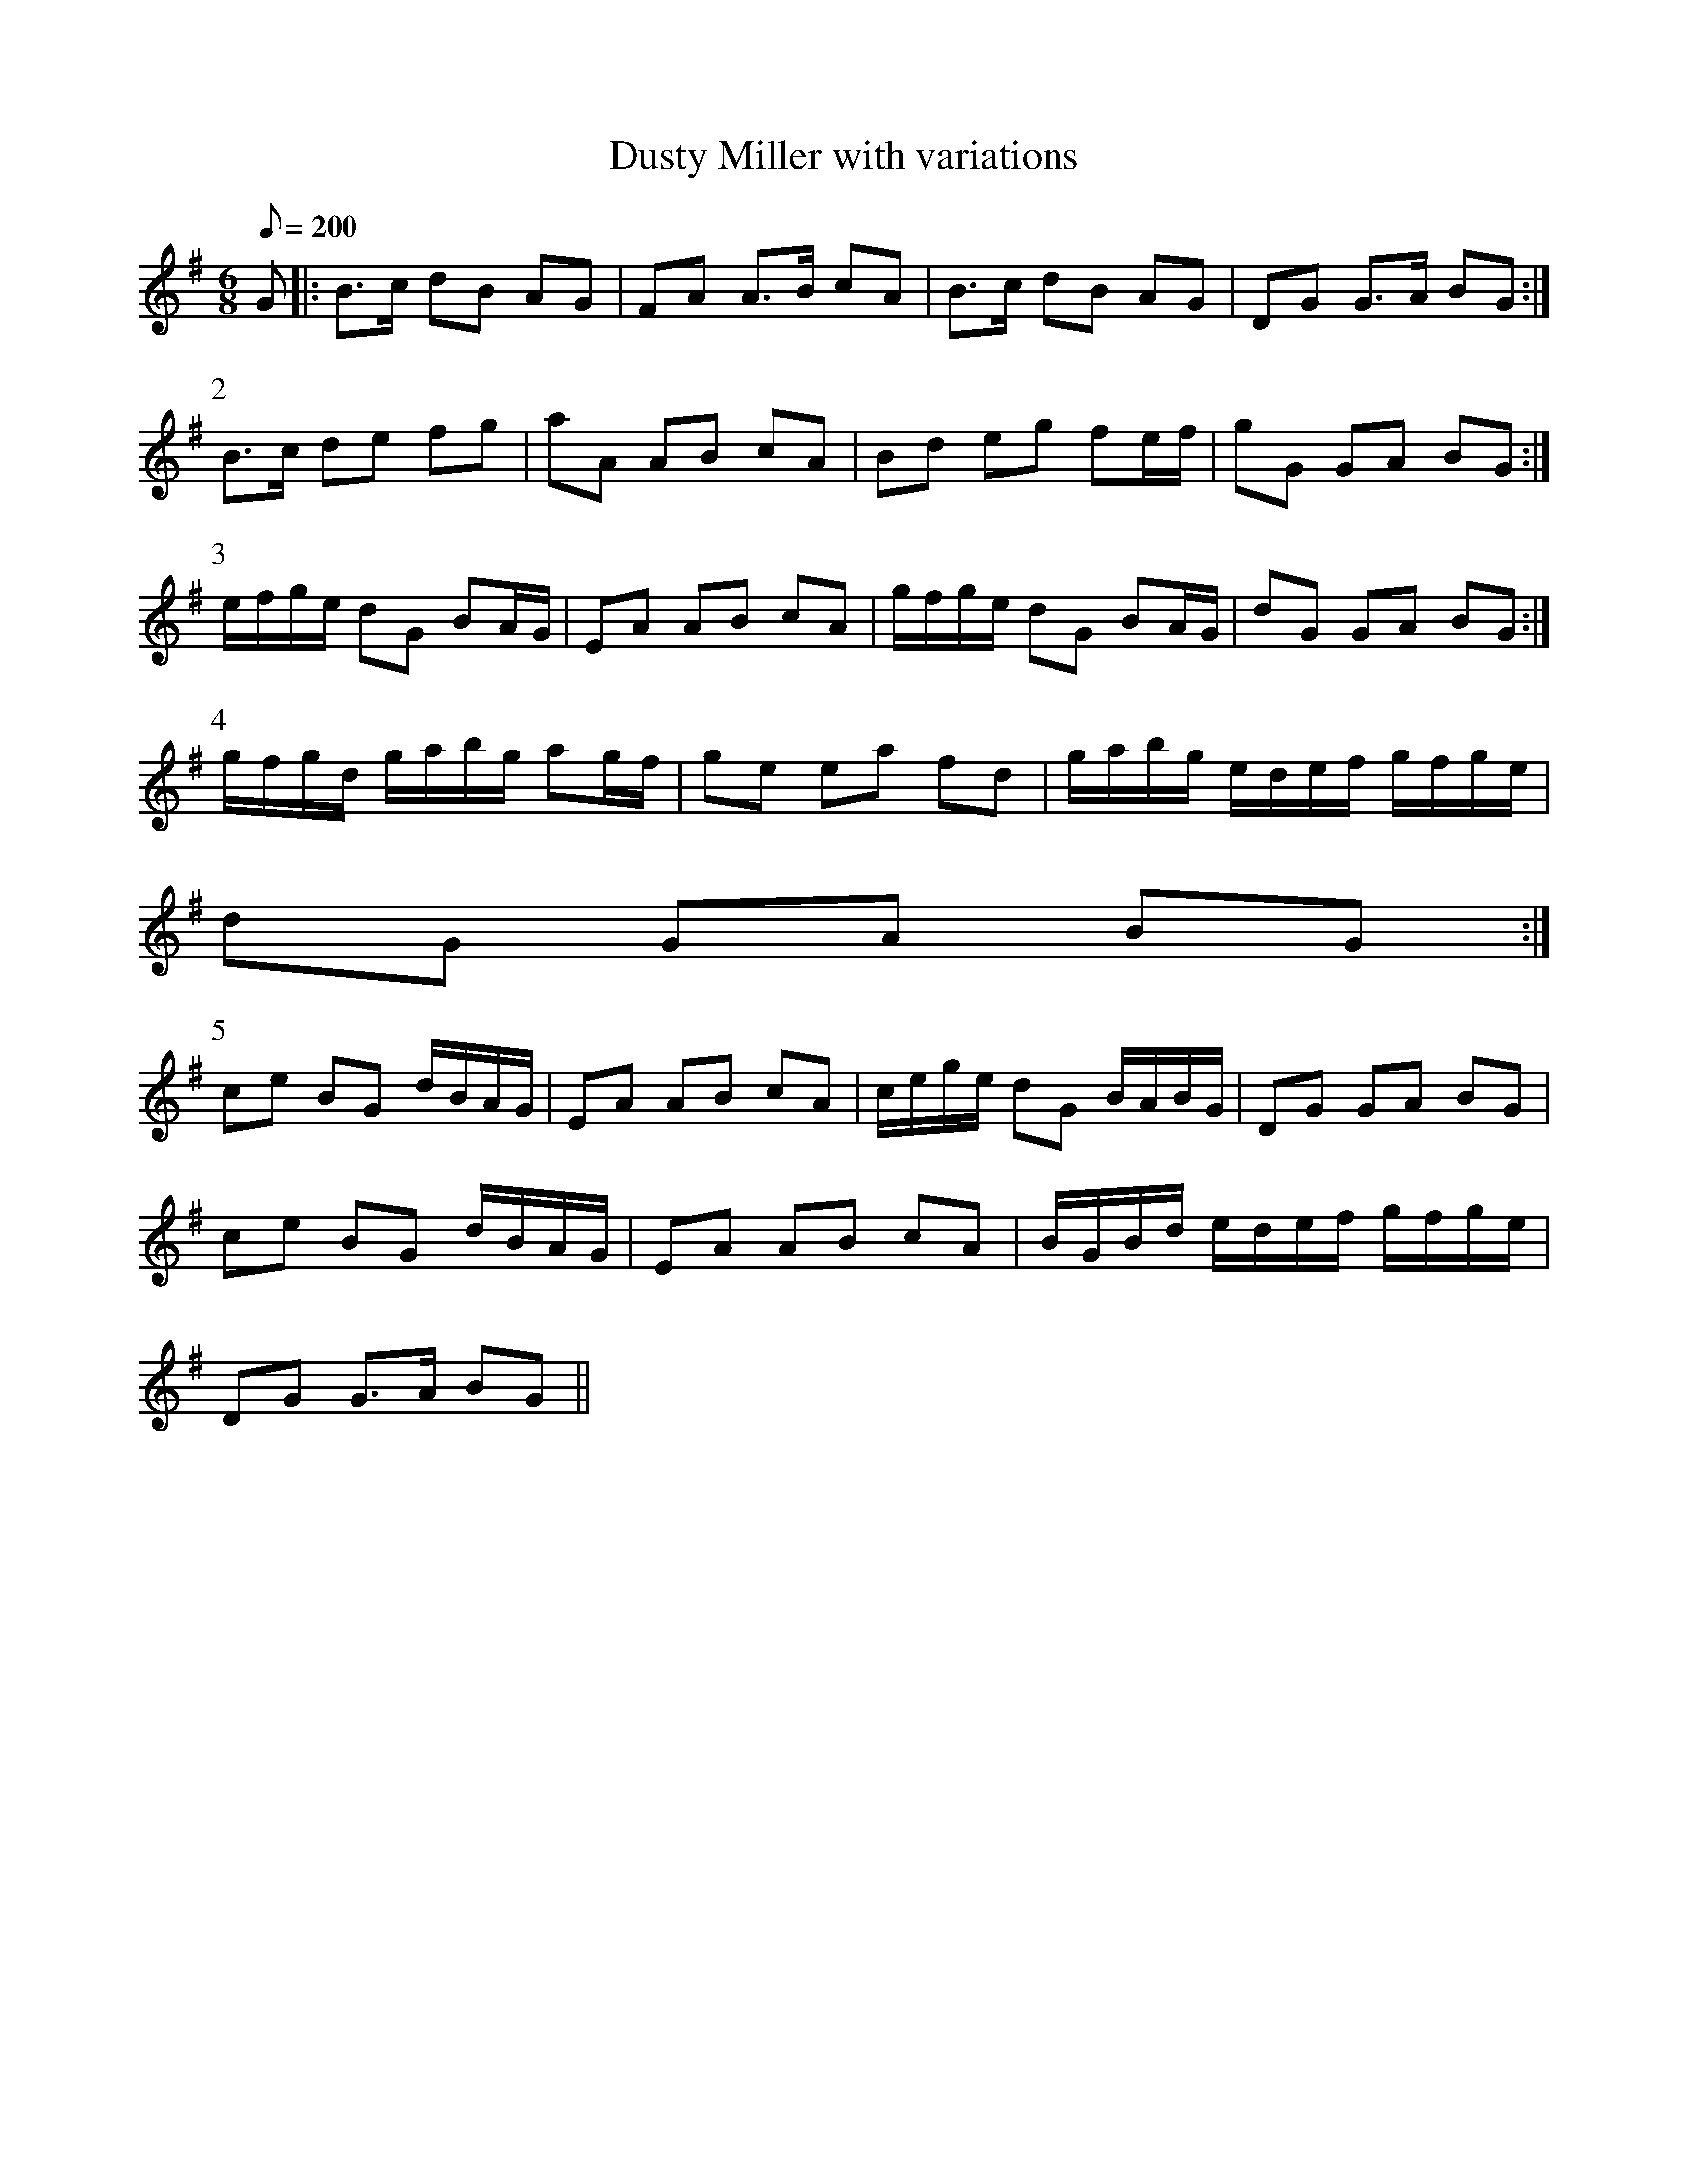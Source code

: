 X:210
T: Dusty Miller with variations
N: O'Farrell's Pocket Companion v.3 (Sky ed. p.105)
N: "Irish"
M: 6/8 % my change - original marked 3/4
L: 1/8
Q: 200
K: G
G |: B>c dB AG| FA A>B cA| B>c dB AG| DG G>A BG :|
P:2
B>c de fg| aA AB cA| Bd eg fe/f/| gG GA BG :|
P:3
e/f/g/e/ dG BA/G/| EA AB cA| g/f/g/e/ dG BA/G/| dG GA BG :|
P:4
g/f/g/d/ g/a/b/g/ ag/f/| ge ea fd| g/a/b/g/ e/d/e/f/ g/f/g/e/|
dG GA BG :|
P:5
ce BG d/B/A/G/| EA AB cA| c/e/g/e/ dG B/A/B/G/| DG GA BG|
ce BG d/B/A/G/| EA AB cA| B/G/B/d/ e/d/e/f/ g/f/g/e/|
DG G>A BG ||
